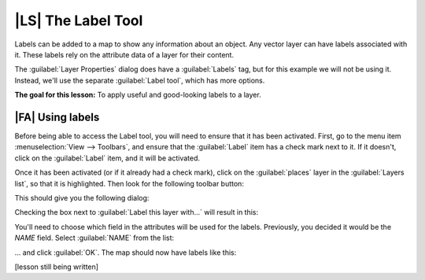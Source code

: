 |LS| The Label Tool
===============================================================================

Labels can be added to a map to show any information about an object. Any
vector layer can have labels associated with it. These labels rely on the
attribute data of a layer for their content.

The :guilabel:`Layer Properties` dialog does have a :guilabel:`Labels` tag, but
for this example we will not be using it. Instead, we'll use the separate
:guilabel:`Label tool`, which has more options.

**The goal for this lesson:** To apply useful and good-looking labels to a
layer.

|FA| Using labels
-------------------------------------------------------------------------------

Before being able to access the Label tool, you will need to ensure that it has
been activated. First, go to the menu item :menuselection:`View --> Toolbars`,
and ensure that the :guilabel:`Label` item has a check mark next to it. If it
doesn't, click on the :guilabel:`Label` item, and it will be activated.

Once it has been activated (or if it already had a check mark), click on the
:guilabel:`places` layer in the :guilabel:`Layers list`, so that it is
highlighted. Then look for the following toolbar button:

.. image:: ../_static/labels/001.png

This should give you the following dialog:

.. image:: ../_static/labels/002.png

Checking the box next to :guilabel:`Label this layer with...` will result in
this:

.. image:: ../_static/labels/003.png

You'll need to choose which field in the attributes will be used for the
labels. Previously, you decided it would be the *NAME* field. Select
:guilabel:`NAME` from the list:

.. image:: ../_static/labels/004.png

... and click :guilabel:`OK`. The map should now have labels like this:

.. image:: ../_static/labels/005.png

[lesson still being written]
